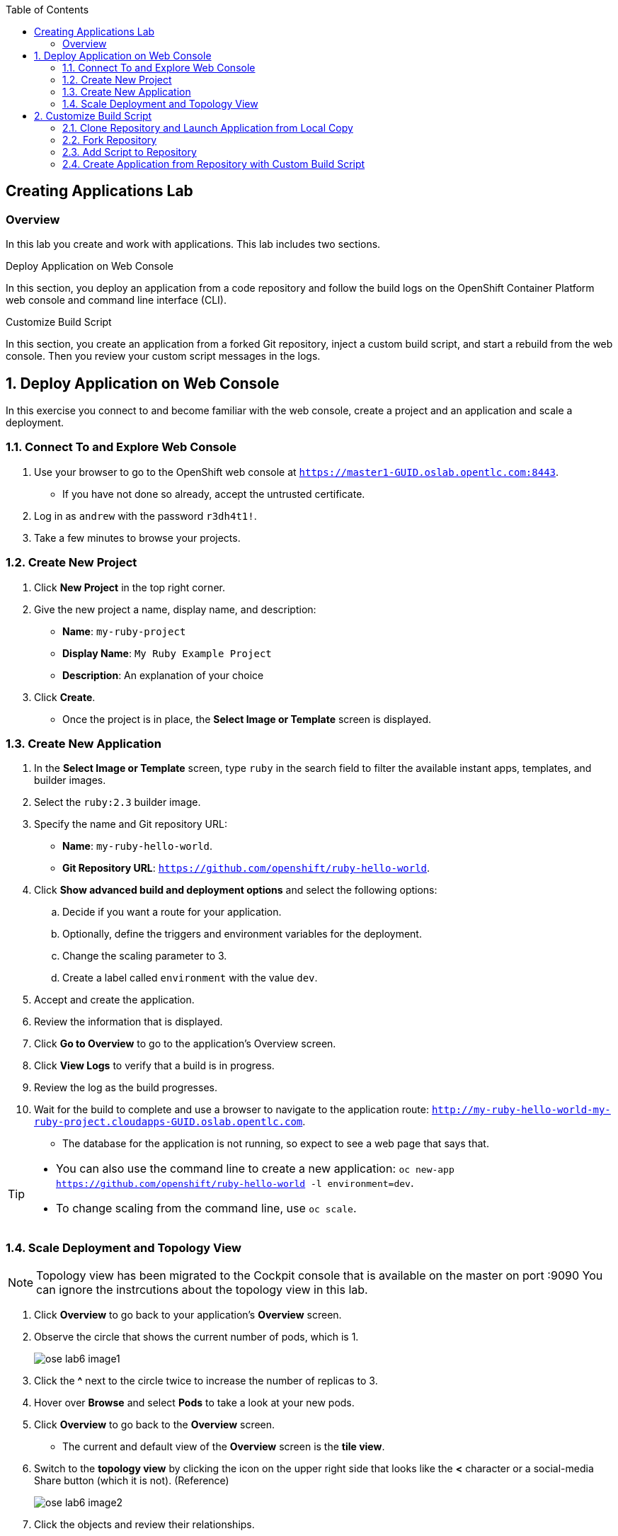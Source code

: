 :toc2:
:icons: images/icons

== Creating Applications Lab

=== Overview

In this lab you create and work with applications. This lab includes two sections.

.Deploy Application on Web Console

In this section, you deploy an application from a code repository and follow the build logs on the OpenShift Container Platform web console and command line interface (CLI).

.Customize Build Script

In this section, you create an application from a forked Git repository, inject a custom build script, and start a rebuild from the web console. Then you review your custom script messages in the logs.

:numbered:

== Deploy Application on Web Console

In this exercise you connect to and become familiar with the web console, create a project and an application and scale a deployment.

=== Connect To and Explore Web Console

. Use your browser to go to the OpenShift web console at `https://master1-GUID.oslab.opentlc.com:8443`.
+
* If you have not done so already, accept the untrusted certificate.

. Log in as `andrew` with the password `r3dh4t1!`.

. Take a few minutes to browse your projects.

=== Create New Project

. Click *New Project* in the top right corner.

. Give the new project a name, display name, and description:
* *Name*: `my-ruby-project`
* *Display Name*: `My Ruby Example Project`
* *Description*: An explanation of your choice

. Click *Create*.

* Once the project is in place, the *Select Image or Template* screen is displayed.

=== Create New Application

. In the *Select Image or Template* screen, type `ruby` in the search field to filter the available instant apps, templates, and builder images.

. Select the `ruby:2.3` builder image.

. Specify the name and Git repository URL:
* *Name*: `my-ruby-hello-world`.
* *Git Repository URL*: `https://github.com/openshift/ruby-hello-world`.

. Click *Show advanced build and deployment options* and select the following options:
.. Decide if you want a route for your application.
.. Optionally, define the triggers and environment variables for the deployment.
.. Change the scaling parameter to 3.
.. Create a label called `environment` with the value `dev`.

. Accept and create the application.

. Review the information that is displayed.

. Click *Go to Overview* to go to the application's Overview screen.

. Click *View Logs* to verify that a build is in progress.

. Review the log as the build progresses.

. Wait for the build to complete and use a browser to navigate to the
 application route: `http://my-ruby-hello-world-my-ruby-project.cloudapps-GUID.oslab.opentlc.com`.

* The database for the application is not running, so expect to see a web
 page that says that.

[TIP]
====
* You can also use the command line to create a new application: `oc new-app https://github.com/openshift/ruby-hello-world -l  environment=dev`.

* To change scaling from the command line, use `oc scale`.
====

=== Scale Deployment and Topology View

NOTE: Topology view has been migrated to the Cockpit console that is available on the master on port :9090 You can ignore the instrcutions about the topology view in this lab.

. Click *Overview* to go back to your application's *Overview* screen.

. Observe the circle that shows the current number of pods, which is 1.
+
image::images/ose_lab6_image1.png[]

. Click the *^* next to the circle twice to increase the number of replicas to 3.

. Hover over *Browse* and select *Pods* to take a look at your new pods.

. Click *Overview* to go back to the *Overview* screen.
* The current and default view of the *Overview* screen is the *tile view*.

. Switch to the *topology view* by clicking the icon on the upper right side that looks like the *<* character or a social-media Share button (which it is not). (Reference)
+
image::images/ose_lab6_image2.png[]

. Click the objects and review their relationships.


== Customize Build Script

OpenShift Container Platform 3 supports customization of both the build and run processes. Generally speaking, this involves modifying the S2I scripts from the builder image. While building your code, OpenShift Container Platform checks the scripts in your repository's `.sti/bin` folder to see if they override or supersede the builder image's scripts. If it finds scripts that do so, it executes those scripts.

For details on the scripts and their execution and customization, go to `https://docs.openshift.com/container-platform/3.3/creating_images/index.html`.


=== Clone Repository and Launch Application from Local Copy

. Log in to OpenShift Container Platform as `marina` by connecting to the master, using the same procedure as before.
. When prompted, type the username and password:
** *Username*: `marina`
** *Password*: `r3dh4t1!`
+
----
[root@master1 ~]# su - marina
[marina@master1 ~]$ oc login -u marina --insecure-skip-tls-verify --server=https://master1-${guid}.oslab.opentlc.com:8443

[marina@master1 ~]$ oc new-project custom-s2i-script --display-name="Custom S2I Build Script" \
    --description="This is the project we use to learn how to create a customized build script"
----

=== Fork Repository

IMPORTANT: This section requires a GitHub account. Create one if you do not have one already. It is free and useful.

. From the GitHub web UI, fork the `https://github.com/openshift/ruby-hello-world` Git repository into your own Git account by clicking *Fork* in the upper right corner.

* This creates a repository in your Git account with a name similar to +https://github.com/<yourname>/ruby-hello-world/+, where `<yourname>` is your Git username.

. Clone this repository so that you can edit it locally and test a Red Hat-customized script with it:
+
----
[marina@master1 ~]$ git clone https://github.com/<yourname>/ruby-hello-world
----
* Remember to replace `<yourname>` with your Git username.
* The output looks similar to this:
+
----
Cloning into 'ruby-hello-world'...
remote: Counting objects: 249, done.
remote: Total 249 (delta 0), reused 0 (delta 0), pack-reused 249
Receiving objects: 100% (249/249), 36.79 KiB | 0 bytes/s, done.
Resolving deltas: 100% (86/86), done.
----

. Create an application by running `oc new-app` in the local repository:
+
----
[marina@master1 ~]$ cd ruby-hello-world/
[marina@master1 ruby-hello-world]$ oc new-app . --docker-image=registry.access.redhat.com/rhscl/ruby-23-rhel7
----

. View the current build status and build logs:
+
----
[marina@master1]$ oc get builds
NAME                 TYPE      FROM          STATUS    STARTED          DURATION
ruby-hello-world-1   Source    Git@022d87e   Running   14 seconds ago 
----

. View the build log:
+
----
[marina@master1 ]$ oc logs -f builds/ruby-hello-world-1
...                 ...
... Omitted Output  ...
...                 ...
Removing intermediate container 049a12eb5ca5
Successfully built 995028e8bee2
I1127 02:41:37.640510       1 docker.go:86] Pushing image 172.30.42.118:5000/custom-s2i-script/ruby-hello-world:latest ...
I1127 02:44:25.867627       1 docker.go:90] Push successful
----

. Verify that your pod deployed:
+
----
[marina@master1 ]$ oc get pods
----
+
----
NAME                       READY     STATUS      RESTARTS   AGE
ruby-hello-world-1-70mlb   1/1       Running     0          12s
ruby-hello-world-1-build   0/1       Completed   0          9m
----


=== Add Script to Repository

. Open a new tab in your browser, go to `http://www.opentlc.com/download/ose_implementation/resources/3.1/assemble`, and copy all of the text there.

. Go to the GitHub repository for your application from the previous section.

. In the GitHub web UI, navigate to the `.sti/bin` folder.

. Click *New File* at the top right (to the right of `bin` in the breadcrumb).

. Name your file `assemble`.

. In the GitHub web UI, paste the copied content into the text area.

. Type a commit message in the text field.

. Click *Commit*.


=== Create Application from Repository with Custom Build Script

. In your browser, go to the OpenShift web console at `https://master1-GUID.oslab.opentlc.com:8443`.
* If prompted, accept the untrusted certificate.

. Log in as `marina` with the password `r3dh4t1!`.

. Click *New Project* in the top right corner.

. Specify the project name, display name, and description:
* *Name*: `my-custom`
* *Display Name*: `My custom assemble script project`
* *Description*: An explanation of your choice

** Once the project is in place, the *Select Image or Template* screen is displayed.

. In the *Select Image or Template* screen, type `ruby` in the search field to filter the available instant apps, templates, and builder images.

. Select the `ruby:2.3` builder image.

. Specify the name and Git repository URL:
* *Name*: `my-custom-builder-test`
* *Git Repository URL*: +https://github.com/<yourname>/ruby-hello-world+
** Remember to replace `<yourname>` with your Git username.

. Follow the build process logs and watch for this custom assemble script message, which confirms that the custom script ran:
+
----
2015-04-27T22:23:24.110630393Z ---> CUSTOM S2I ASSEMBLE COMPLETE
----
